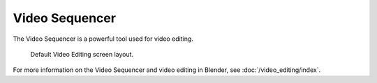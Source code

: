 
***************
Video Sequencer
***************

The Video Sequencer is a powerful tool used for video editing.

.. figure:: /images/video-editing_introduction_screen-layout.png

   Default Video Editing screen layout.

For more information on the Video Sequencer and video editing in Blender, see :doc:`/video_editing/index`.

